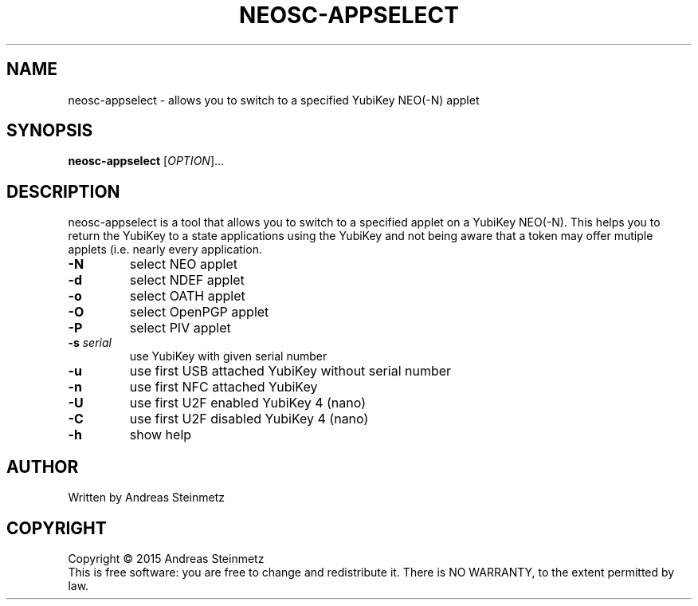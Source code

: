 .TH NEOSC-APPSELECT "1" "April 2015" "" ""
.SH NAME
neosc-appselect \- allows you to switch to a specified YubiKey NEO(-N) applet
.SH SYNOPSIS
.B neosc-appselect
[\fIOPTION\fR]...
.SH DESCRIPTION
.PP
neosc-appselect is a tool that allows you to switch to a specified applet on a YubiKey NEO(-N).  This helps you to return the YubiKey to a state applications using the YubiKey and not being aware that a token may offer mutiple applets (i.e. nearly every application.
.TP
\fB\-N\fR
select NEO applet
.TP
\fB\-d\fR
select NDEF applet
.TP
\fB\-o\fR
select OATH applet
.TP
\fB\-O\fR
select OpenPGP applet
.TP
\fB\-P\fR
select PIV applet
.TP
\fB\-s\fR \fB\fIserial\fR\fR
use YubiKey with given serial number
.TP
\fB\-u\fR
use first USB attached YubiKey without serial number
.TP
\fB\-n\fR
use first NFC attached YubiKey
.TP
\fB\-U\fR
use first U2F enabled YubiKey 4 (nano)
.TP
\fB\-C\fR
use first U2F disabled YubiKey 4 (nano)
.TP
\fB\-h\fR
show help
.SH AUTHOR
Written by Andreas Steinmetz
.SH COPYRIGHT
Copyright \(co 2015 Andreas Steinmetz
.br
This is free software: you are free to change and redistribute it.
There is NO WARRANTY, to the extent permitted by law.

